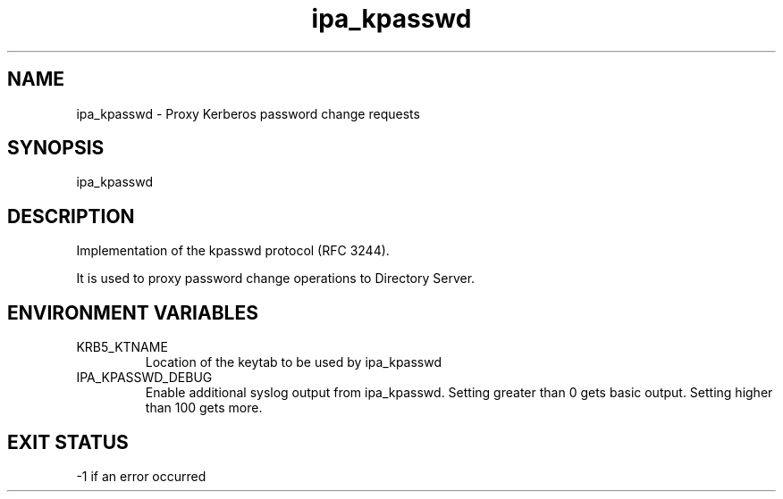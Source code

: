 .\" A man page for ipa_kpasswd
.\" Copyright (C) 2008 Red Hat, Inc.
.\" 
.\" This program is free software; you can redistribute it and/or modify
.\" it under the terms of the GNU General Public License as published by
.\" the Free Software Foundation, either version 3 of the License, or
.\" (at your option) any later version.
.\" 
.\" This program is distributed in the hope that it will be useful, but
.\" WITHOUT ANY WARRANTY; without even the implied warranty of
.\" MERCHANTABILITY or FITNESS FOR A PARTICULAR PURPOSE.  See the GNU
.\" General Public License for more details.
.\" 
.\" You should have received a copy of the GNU General Public License
.\" along with this program.  If not, see <http://www.gnu.org/licenses/>.
.\" 
.\" Author: Rob Crittenden <rcritten@redhat.com>
.\" 
.TH "ipa_kpasswd" "8" "Mar 14 2008" "freeipa" ""
.SH "NAME"
ipa_kpasswd \- Proxy Kerberos password change requests
.SH "SYNOPSIS"
ipa_kpasswd
.SH "DESCRIPTION"
Implementation of the kpasswd protocol (RFC 3244). 

It is used to proxy password change operations to Directory Server.
.SH "ENVIRONMENT VARIABLES"
.TP 
KRB5_KTNAME
Location of the keytab to be used by ipa_kpasswd
.TP 
IPA_KPASSWD_DEBUG
Enable additional syslog output from ipa_kpasswd. Setting greater than 0 gets basic output. Setting higher than 100 gets more.
.SH "EXIT STATUS"
\-1 if an error occurred
